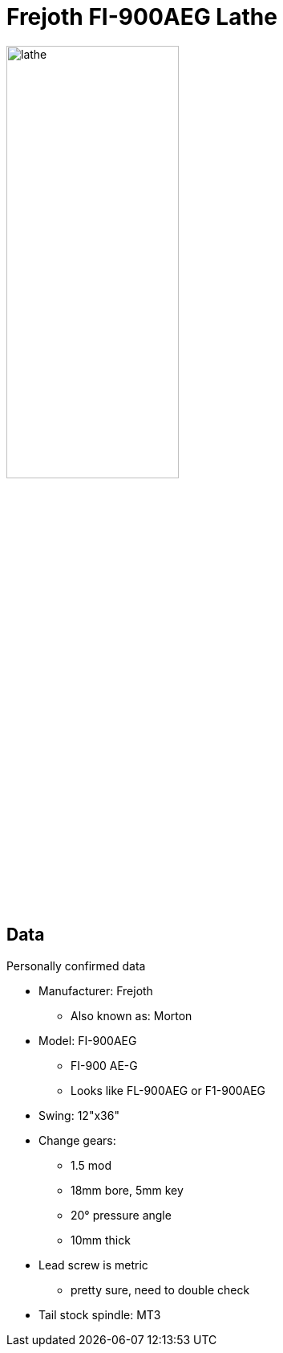 = Frejoth FI-900AEG Lathe
:page-layout: wiki
:page-category: tools

image::/assets/media/lathe.jpg[align="center",float="center",width=50%]

== Data

.Personally confirmed data
* Manufacturer: Frejoth
** Also known as: Morton
* Model: FI-900AEG
** FI-900 AE-G
** Looks like FL-900AEG or F1-900AEG
* Swing: 12"x36"
* Change gears:
** 1.5 mod
** 18mm bore, 5mm key
** 20° pressure angle
** 10mm thick
* Lead screw is metric
** pretty sure, need to double check
* Tail stock spindle: MT3